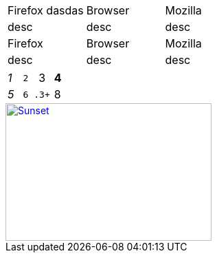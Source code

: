 [cols="1,1,1"]
|===
|
Firefox
dasdas

|Browser |Mozilla
|desc |desc |desc

|Firefox |Browser |Mozilla
|desc |desc |desc
|===


[cols="e,m,^,>s"]
|===
|1|2 |3 |4
|5 2.2+|6 .3+
|8
|9 2+>|10
|===



[link=https://www.flickr.com/photos/javh/5448336655]
image::sunset.jpg[Sunset,300,200]

